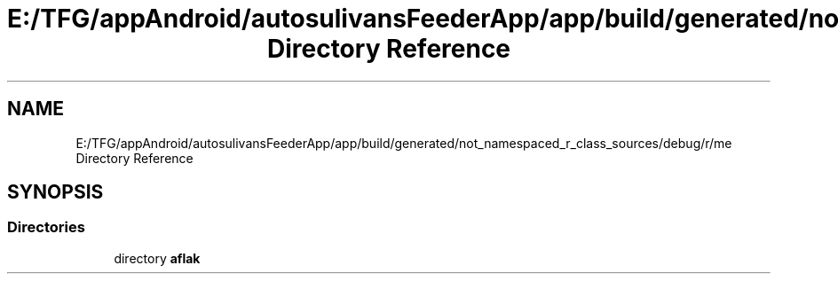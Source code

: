 .TH "E:/TFG/appAndroid/autosulivansFeederApp/app/build/generated/not_namespaced_r_class_sources/debug/r/me Directory Reference" 3 "Wed Sep 9 2020" "Autosulivan's Feeder Android APP" \" -*- nroff -*-
.ad l
.nh
.SH NAME
E:/TFG/appAndroid/autosulivansFeederApp/app/build/generated/not_namespaced_r_class_sources/debug/r/me Directory Reference
.SH SYNOPSIS
.br
.PP
.SS "Directories"

.in +1c
.ti -1c
.RI "directory \fBaflak\fP"
.br
.in -1c
